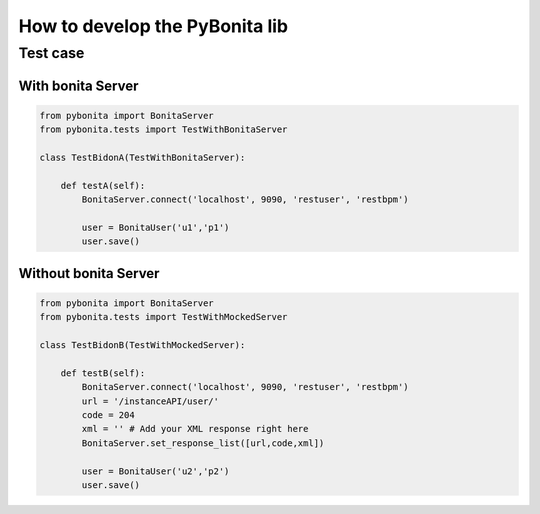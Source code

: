 ===============================
How to develop the PyBonita lib
===============================

Test case
========

With bonita Server
------------------

.. code:: python
    

    from pybonita import BonitaServer
    from pybonita.tests import TestWithBonitaServer

    class TestBidonA(TestWithBonitaServer):
        
        def testA(self):
            BonitaServer.connect('localhost', 9090, 'restuser', 'restbpm')
            
            user = BonitaUser('u1','p1')
            user.save()

Without bonita Server
---------------------

.. code:: python
    

    from pybonita import BonitaServer
    from pybonita.tests import TestWithMockedServer

    class TestBidonB(TestWithMockedServer):

        def testB(self):
            BonitaServer.connect('localhost', 9090, 'restuser', 'restbpm')
            url = '/instanceAPI/user/'
            code = 204
            xml = '' # Add your XML response right here
            BonitaServer.set_response_list([url,code,xml])
            
            user = BonitaUser('u2','p2')
            user.save()

